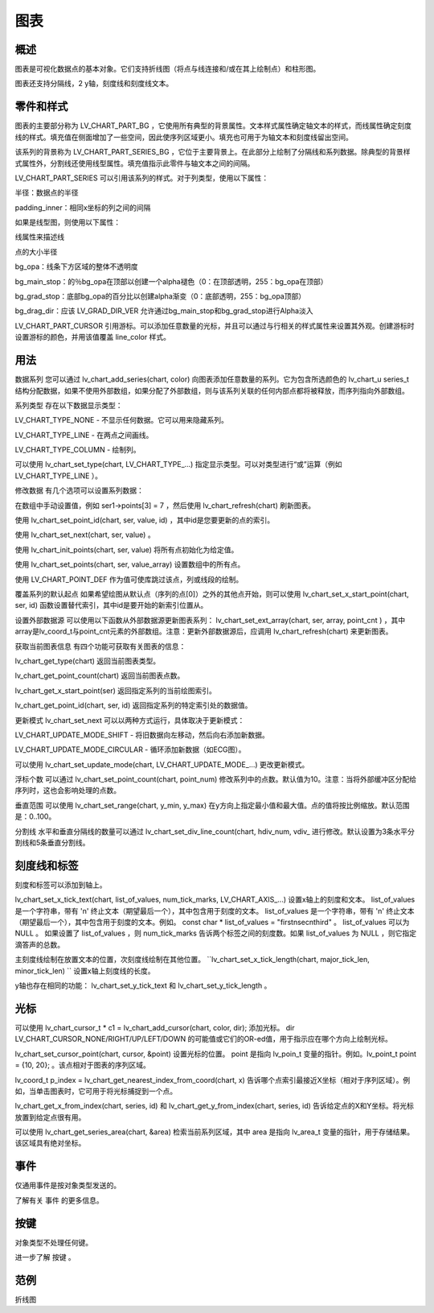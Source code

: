 图表
======================================================
概述
~~~~~~~~~~~~~~~
图表是可视化数据点的基本对象。它们支持折线图（将点与线连接和/或在其上绘制点）和柱形图。

图表还支持分隔线，2 y轴，刻度线和刻度线文本。

零件和样式
~~~~~~~~~~~~~~~
图表的主要部分称为 LV_CHART_PART_BG ，它使用所有典型的背景属性。文本样式属性确定轴文本的样式，而线属性确定刻度线的样式。填充值在侧面增加了一些空间，因此使序列区域更小。填充也可用于为轴文本和刻度线留出空间。

该系列的背景称为 LV_CHART_PART_SERIES_BG ，它位于主要背景上。在此部分上绘制了分隔线和系列数据。除典型的背景样式属性外，分割线还使用线型属性。填充值指示此零件与轴文本之间的间隔。

LV_CHART_PART_SERIES 可以引用该系列的样式。对于列类型，使用以下属性：

半径：数据点的半径

padding_inner：相同x坐标的列之间的间隔

如果是线型图，则使用以下属性：

线属性来描述线

点的大小半径

bg_opa：线条下方区域的整体不透明度

bg_main_stop：的％bg_opa在顶部以创建一个alpha褪色（0：在顶部透明，255：bg_opa在顶部）

bg_grad_stop：底部bg_opa的百分比以创建alpha渐变（0：底部透明，255：bg_opa顶部）

bg_drag_dir：应该 LV_GRAD_DIR_VER 允许通过bg_main_stop和bg_grad_stop进行Alpha淡入

LV_CHART_PART_CURSOR 引用游标。可以添加任意数量的光标，并且可以通过与行相关的样式属性来设置其外观。创建游标时设置游标的颜色，并用该值覆盖 line_color 样式。

用法
~~~~~~~~~~~~~~~
数据系列
您可以通过 lv_chart_add_series(chart, color) 向图表添加任意数量的系列。它为包含所选颜色的 lv_chart_u series_t 结构分配数据，如果不使用外部数组，如果分配了外部数组，则与该系列关联的任何内部点都将被释放，而序列指向外部数组。

系列类型
存在以下数据显示类型：

LV_CHART_TYPE_NONE - 不显示任何数据。它可以用来隐藏系列。

LV_CHART_TYPE_LINE - 在两点之间画线。

LV_CHART_TYPE_COLUMN - 绘制列。

可以使用 lv_chart_set_type(chart, LV_CHART_TYPE_...) 指定显示类型。可以对类型进行“或”运算（例如 LV_CHART_TYPE_LINE ）。

修改数据
有几个选项可以设置系列数据：

在数组中手动​​设置值，例如 ser1->points[3] = 7 ，然后使用 lv_chart_refresh(chart) 刷新图表。

使用 lv_chart_set_point_id(chart, ser, value, id) ，其中id是您要更新的点的索引。

使用 lv_chart_set_next(chart, ser, value) 。

使用 lv_chart_init_points(chart, ser, value) 将所有点初始化为给定值。

使用 lv_chart_set_points(chart, ser, value_array) 设置数组中的所有点。

使用 LV_CHART_POINT_DEF 作为值可使库跳过该点，列或线段的绘制。

覆盖系列的默认起点
如果希望绘图从默认点（序列的点[0]）之外的其他点开始，则可以使用 lv_chart_set_x_start_point(chart, ser, id) 函数设置替代索引，其中id是要开始的新索引位置从。

设置外部数据源
可以使用以下函数从外部数据源更新图表系列： lv_chart_set_ext_array(chart, ser, array, point_cnt ) ，其中array是lv_coord_t与point_cnt元素的外部数组。注意：更新外部数据源后，应调用 lv_chart_refresh(chart) 来更新图表。

获取当前图表信息
有四个功能可获取有关图表的信息：

lv_chart_get_type(chart) 返回当前图表类型。

lv_chart_get_point_count(chart) 返回当前图表点数。

lv_chart_get_x_start_point(ser) 返回指定系列的当前绘图索引。

lv_chart_get_point_id(chart, ser, id) 返回指定系列的特定索引处的数据值。

更新模式
lv_chart_set_next 可以以两种方式运行，具体取决于更新模式：

LV_CHART_UPDATE_MODE_SHIFT - 将旧数据向左移动，然后向右添加新数据。

LV_CHART_UPDATE_MODE_CIRCULAR - 循环添加新数据（如ECG图）。

可以使用 lv_chart_set_update_mode(chart, LV_CHART_UPDATE_MODE_...) 更改更新模式。

浮标个数
可以通过 lv_chart_set_point_count(chart, point_num) 修改系列中的点数。默认值为10。注意：当将外部缓冲区分配给序列时，这也会影响处理的点数。

垂直范围
可以使用 lv_chart_set_range(chart, y_min, y_max) 在y方向上指定最小值和最大值。点的值将按比例缩放。默认范围是：0..100。

分割线
水平和垂直分隔线的数量可以通过 lv_chart_set_div_line_count(chart, hdiv_num, vdiv_ 进行修改。默认设置为3条水平分割线和5条垂直分割线。

刻度线和标签
~~~~~~~~~~~~~~~
刻度和标签可以添加到轴上。

lv_chart_set_x_tick_text(chart, list_of_values, num_tick_marks, LV_CHART_AXIS_...) 设置x轴上的刻度和文本。 list_of_values 是一个字符串，带有 '\n' 终止文本（期望最后一个），其中包含用于刻度的文本。 list_of_values 是一个字符串，带有 '\n' 终止文本（期望最后一个），其中包含用于刻度的文本。例如。 const char * list_of_values = "first\nsec\nthird" 。 list_of_values 可以为 NULL 。 如果设置了 list_of_values ，则 num_tick_marks 告诉两个标签之间的刻度数。如果 list_of_values 为 NULL ，则它指定滴答声的总数。

主刻度线绘制在放置文本的位置，次刻度线绘制在其他位置。 ``lv_chart_set_x_tick_length(chart, major_tick_len, minor_tick_len) `` 设置x轴上刻度线的长度。

y轴也存在相同的功能： lv_chart_set_y_tick_text 和 lv_chart_set_y_tick_length 。

光标
~~~~~~~~~~~~~~~
可以使用 lv_chart_cursor_t * c1 = lv_chart_add_cursor(chart, color, dir); 添加光标。 dir LV_CHART_CURSOR_NONE/RIGHT/UP/LEFT/DOWN 的可能值或它们的OR-ed值，用于指示应在哪个方向上绘制光标。

lv_chart_set_cursor_point(chart, cursor, &point) 设置光标的位置。 point 是指向 lv_poin_t 变量的指针。例如。lv_point_t point = {10, 20}; 。该点相对于图表的序列区域。

lv_coord_t p_index = lv_chart_get_nearest_index_from_coord(chart, x) 告诉哪个点索引最接近X坐标（相对于序列区域）。例如，当单击图表时，它可用于将光标捕捉到一个点。

lv_chart_get_x_from_index(chart, series, id) 和 lv_chart_get_y_from_index(chart, series, id) 告诉给定点的X和Y坐标。将光标放置到给定点很有用。

可以使用 lv_chart_get_series_area(chart, &area) 检索当前系列区域，其中 area 是指向 lv_area_t 变量的指针，用于存储结果。该区域具有绝对坐标。

事件
~~~~~~~~~~~~~~~
仅通用事件是按对象类型发送的。

了解有关 事件 的更多信息。

按键
~~~~~~~~~~~~~~~
对象类型不处理任何键。

进一步了解 按键 。

范例
~~~~~~~~~~~~~~~
折线图